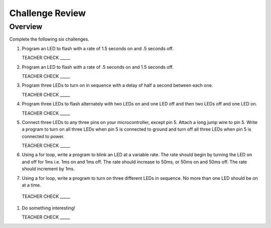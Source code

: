 Challenge Review
================

Overview
--------

Complete the following six challenges.

#. Program an LED to flash with a rate of 1.5 seconds on and .5 seconds off.

   TEACHER CHECK \_\_\_\_\_

#. Program an LED to flash with a rate of .5 seconds on and 1.5 seconds off.

   TEACHER CHECK \_\_\_\_\_

#. Program three LEDs to turn on in sequence with a delay of half a second between each one.

   TEACHER CHECK \_\_\_\_\_

#. Program three LEDs to flash alternately with two LEDs on and one LED off and then two LEDs off and one LED on.

   TEACHER CHECK \_\_\_\_\_

#. Connect three LEDs to any three pins on your microcontroller, except pin 5. Attach a long jump wire to pin 5. Write a program to turn on all three LEDs when pin 5 is connected to ground and turn off all three LEDs when pin 5 is connected to power. 

   TEACHER CHECK \_\_\_\_\_
   
#. Using a for loop, write a program to blink an LED at a variable rate. The rate should begin by turning the LED on and off for 1ms i.e. 1ms on and 1ms off. The rate should increase to 50ms, or 50ms on and 50ms off. The rate should increment by 1ms. 

#. Using a for loop, write a program to turn on three different LEDs in sequence. No more than one LED should be on at a time. 

 TEACHER CHECK \_\_\_\_\_
  
#. Do something interesting!

   TEACHER CHECK \_\_\_\_\_
